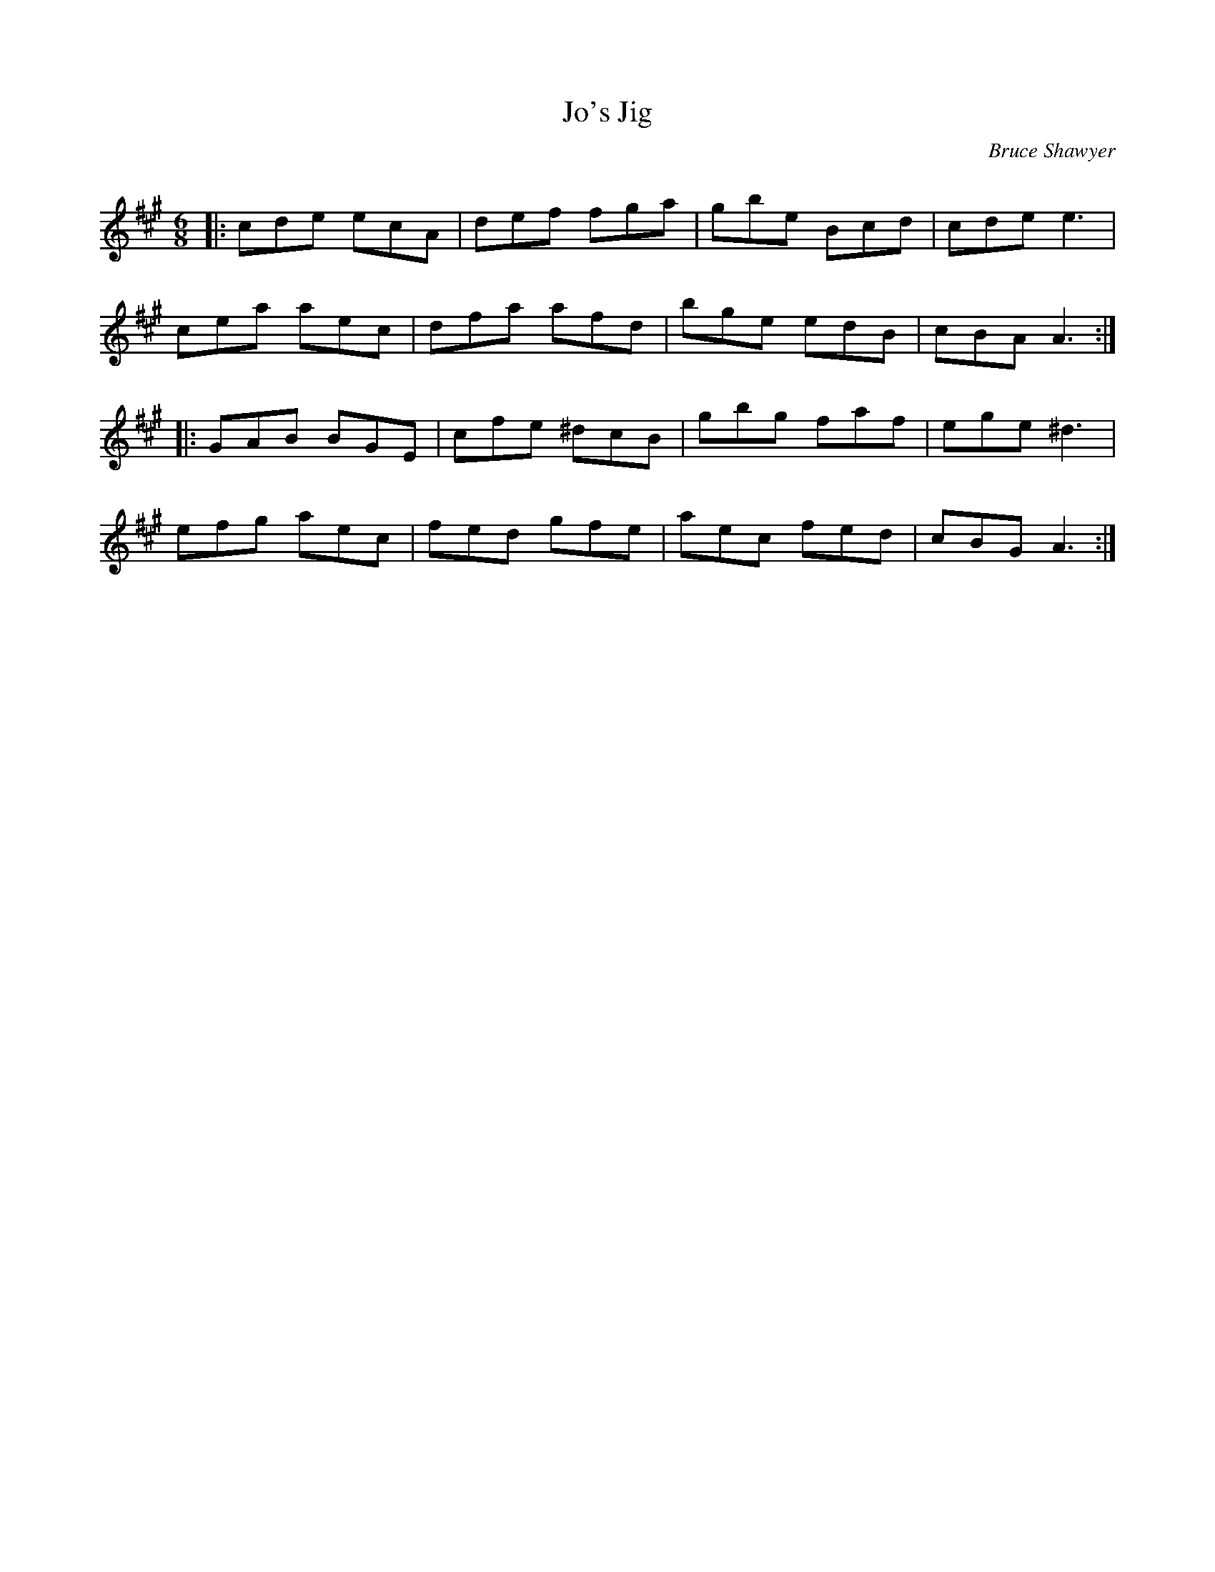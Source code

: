 X:1
T: Jo's Jig
C:Bruce Shawyer
R:Jig
Q:180
K:A
M:6/8
L:1/16
|:c2d2e2 e2c2A2|d2e2f2 f2g2a2|g2b2e2 B2c2d2|c2d2e2 e6|
c2e2a2 a2e2c2|d2f2a2 a2f2d2|b2g2e2 e2d2B2|c2B2A2 A6:|
|:G2A2B2 B2G2E2|c2f2e2 ^d2c2B2|g2b2g2 f2a2f2|e2g2e2 ^d6|
e2f2g2 a2e2c2|f2e2d2 g2f2e2|a2e2c2 f2e2d2|c2B2G2 A6:|
